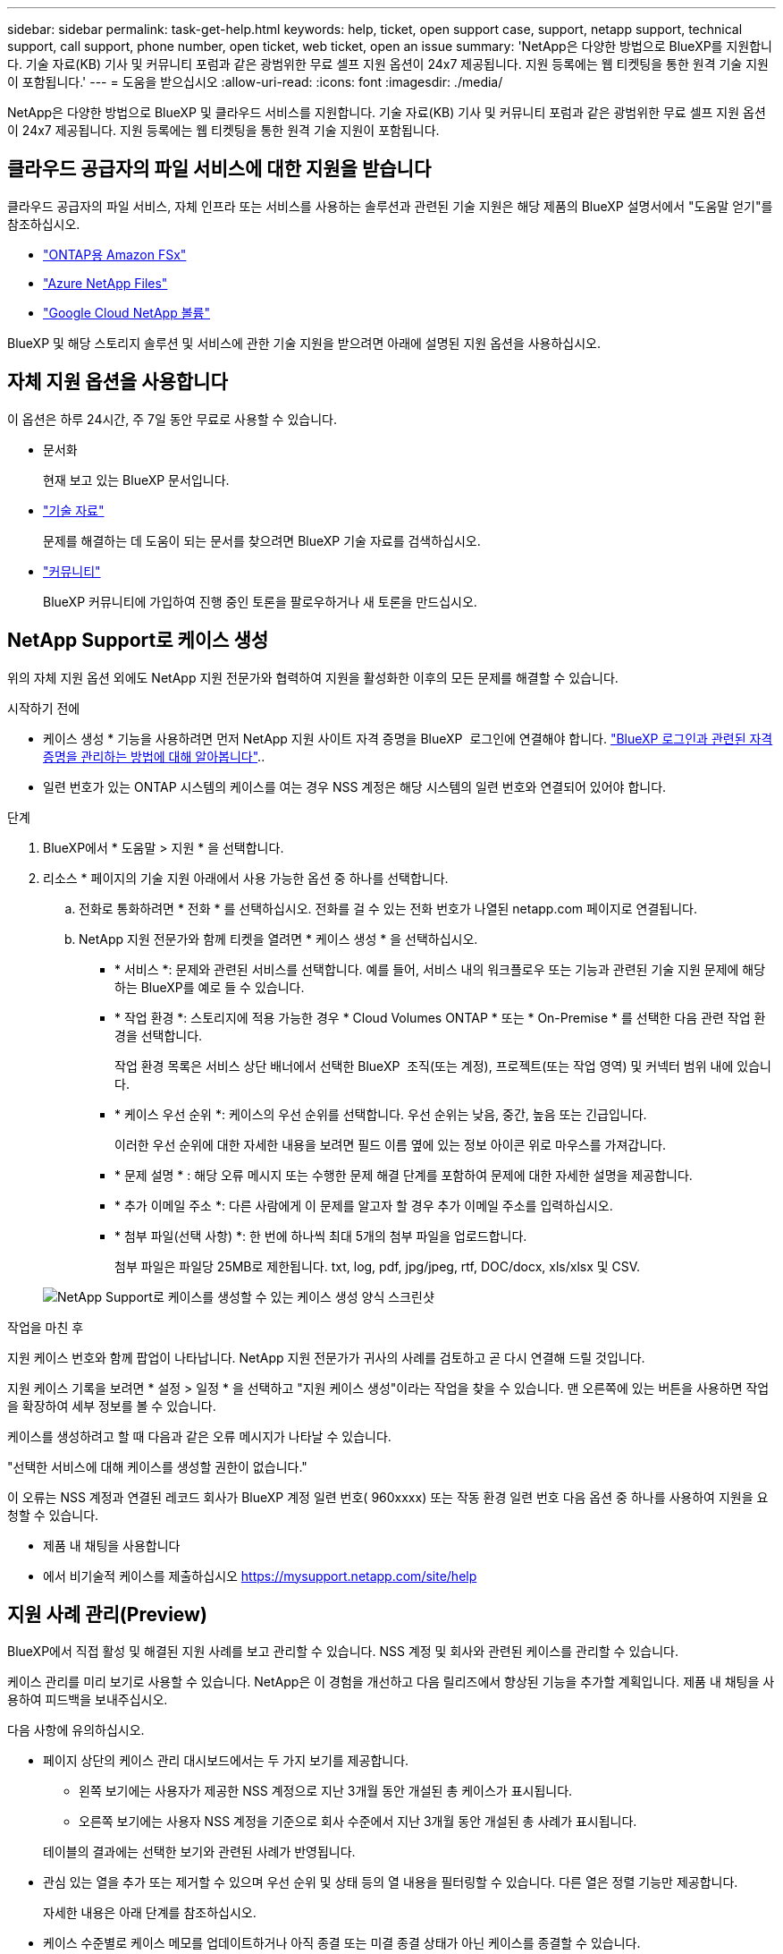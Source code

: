 ---
sidebar: sidebar 
permalink: task-get-help.html 
keywords: help, ticket, open support case, support, netapp support, technical support, call support, phone number, open ticket, web ticket, open an issue 
summary: 'NetApp은 다양한 방법으로 BlueXP를 지원합니다. 기술 자료(KB) 기사 및 커뮤니티 포럼과 같은 광범위한 무료 셀프 지원 옵션이 24x7 제공됩니다. 지원 등록에는 웹 티켓팅을 통한 원격 기술 지원이 포함됩니다.' 
---
= 도움을 받으십시오
:allow-uri-read: 
:icons: font
:imagesdir: ./media/


[role="lead"]
NetApp은 다양한 방법으로 BlueXP 및 클라우드 서비스를 지원합니다. 기술 자료(KB) 기사 및 커뮤니티 포럼과 같은 광범위한 무료 셀프 지원 옵션이 24x7 제공됩니다. 지원 등록에는 웹 티켓팅을 통한 원격 기술 지원이 포함됩니다.



== 클라우드 공급자의 파일 서비스에 대한 지원을 받습니다

클라우드 공급자의 파일 서비스, 자체 인프라 또는 서비스를 사용하는 솔루션과 관련된 기술 지원은 해당 제품의 BlueXP 설명서에서 "도움말 얻기"를 참조하십시오.

* link:https://docs.netapp.com/us-en/bluexp-fsx-ontap/start/concept-fsx-aws.html#getting-help["ONTAP용 Amazon FSx"^]
* link:https://docs.netapp.com/us-en/bluexp-azure-netapp-files/concept-azure-netapp-files.html#getting-help["Azure NetApp Files"^]
* link:https://docs.netapp.com/us-en/bluexp-google-cloud-netapp-volumes/concept-gcnv.html#getting-help["Google Cloud NetApp 볼륨"^]


BlueXP 및 해당 스토리지 솔루션 및 서비스에 관한 기술 지원을 받으려면 아래에 설명된 지원 옵션을 사용하십시오.



== 자체 지원 옵션을 사용합니다

이 옵션은 하루 24시간, 주 7일 동안 무료로 사용할 수 있습니다.

* 문서화
+
현재 보고 있는 BlueXP 문서입니다.

* https://kb.netapp.com/Cloud/BlueXP["기술 자료"^]
+
문제를 해결하는 데 도움이 되는 문서를 찾으려면 BlueXP 기술 자료를 검색하십시오.

* http://community.netapp.com/["커뮤니티"^]
+
BlueXP 커뮤니티에 가입하여 진행 중인 토론을 팔로우하거나 새 토론을 만드십시오.





== NetApp Support로 케이스 생성

위의 자체 지원 옵션 외에도 NetApp 지원 전문가와 협력하여 지원을 활성화한 이후의 모든 문제를 해결할 수 있습니다.

.시작하기 전에
* 케이스 생성 * 기능을 사용하려면 먼저 NetApp 지원 사이트 자격 증명을 BlueXP  로그인에 연결해야 합니다. https://docs.netapp.com/us-en/bluexp-setup-admin/task-manage-user-credentials.html["BlueXP 로그인과 관련된 자격 증명을 관리하는 방법에 대해 알아봅니다"^]..
* 일련 번호가 있는 ONTAP 시스템의 케이스를 여는 경우 NSS 계정은 해당 시스템의 일련 번호와 연결되어 있어야 합니다.


.단계
. BlueXP에서 * 도움말 > 지원 * 을 선택합니다.
. 리소스 * 페이지의 기술 지원 아래에서 사용 가능한 옵션 중 하나를 선택합니다.
+
.. 전화로 통화하려면 * 전화 * 를 선택하십시오. 전화를 걸 수 있는 전화 번호가 나열된 netapp.com 페이지로 연결됩니다.
.. NetApp 지원 전문가와 함께 티켓을 열려면 * 케이스 생성 * 을 선택하십시오.
+
*** * 서비스 *: 문제와 관련된 서비스를 선택합니다. 예를 들어, 서비스 내의 워크플로우 또는 기능과 관련된 기술 지원 문제에 해당하는 BlueXP를 예로 들 수 있습니다.
*** * 작업 환경 *: 스토리지에 적용 가능한 경우 * Cloud Volumes ONTAP * 또는 * On-Premise * 를 선택한 다음 관련 작업 환경을 선택합니다.
+
작업 환경 목록은 서비스 상단 배너에서 선택한 BlueXP  조직(또는 계정), 프로젝트(또는 작업 영역) 및 커넥터 범위 내에 있습니다.

*** * 케이스 우선 순위 *: 케이스의 우선 순위를 선택합니다. 우선 순위는 낮음, 중간, 높음 또는 긴급입니다.
+
이러한 우선 순위에 대한 자세한 내용을 보려면 필드 이름 옆에 있는 정보 아이콘 위로 마우스를 가져갑니다.

*** * 문제 설명 * : 해당 오류 메시지 또는 수행한 문제 해결 단계를 포함하여 문제에 대한 자세한 설명을 제공합니다.
*** * 추가 이메일 주소 *: 다른 사람에게 이 문제를 알고자 할 경우 추가 이메일 주소를 입력하십시오.
*** * 첨부 파일(선택 사항) *: 한 번에 하나씩 최대 5개의 첨부 파일을 업로드합니다.
+
첨부 파일은 파일당 25MB로 제한됩니다. txt, log, pdf, jpg/jpeg, rtf, DOC/docx, xls/xlsx 및 CSV.





+
image:https://raw.githubusercontent.com/NetAppDocs/bluexp-family/main/media/screenshot-create-case.png["NetApp Support로 케이스를 생성할 수 있는 케이스 생성 양식 스크린샷"]



.작업을 마친 후
지원 케이스 번호와 함께 팝업이 나타납니다. NetApp 지원 전문가가 귀사의 사례를 검토하고 곧 다시 연결해 드릴 것입니다.

지원 케이스 기록을 보려면 * 설정 > 일정 * 을 선택하고 "지원 케이스 생성"이라는 작업을 찾을 수 있습니다. 맨 오른쪽에 있는 버튼을 사용하면 작업을 확장하여 세부 정보를 볼 수 있습니다.

케이스를 생성하려고 할 때 다음과 같은 오류 메시지가 나타날 수 있습니다.

"선택한 서비스에 대해 케이스를 생성할 권한이 없습니다."

이 오류는 NSS 계정과 연결된 레코드 회사가 BlueXP 계정 일련 번호( 960xxxx) 또는 작동 환경 일련 번호 다음 옵션 중 하나를 사용하여 지원을 요청할 수 있습니다.

* 제품 내 채팅을 사용합니다
* 에서 비기술적 케이스를 제출하십시오 https://mysupport.netapp.com/site/help[]




== 지원 사례 관리(Preview)

BlueXP에서 직접 활성 및 해결된 지원 사례를 보고 관리할 수 있습니다. NSS 계정 및 회사와 관련된 케이스를 관리할 수 있습니다.

케이스 관리를 미리 보기로 사용할 수 있습니다. NetApp은 이 경험을 개선하고 다음 릴리즈에서 향상된 기능을 추가할 계획입니다. 제품 내 채팅을 사용하여 피드백을 보내주십시오.

다음 사항에 유의하십시오.

* 페이지 상단의 케이스 관리 대시보드에서는 두 가지 보기를 제공합니다.
+
** 왼쪽 보기에는 사용자가 제공한 NSS 계정으로 지난 3개월 동안 개설된 총 케이스가 표시됩니다.
** 오른쪽 보기에는 사용자 NSS 계정을 기준으로 회사 수준에서 지난 3개월 동안 개설된 총 사례가 표시됩니다.


+
테이블의 결과에는 선택한 보기와 관련된 사례가 반영됩니다.

* 관심 있는 열을 추가 또는 제거할 수 있으며 우선 순위 및 상태 등의 열 내용을 필터링할 수 있습니다. 다른 열은 정렬 기능만 제공합니다.
+
자세한 내용은 아래 단계를 참조하십시오.

* 케이스 수준별로 케이스 메모를 업데이트하거나 아직 종결 또는 미결 종결 상태가 아닌 케이스를 종결할 수 있습니다.


.단계
. BlueXP에서 * 도움말 > 지원 * 을 선택합니다.
. Case Management * 를 선택하고 메시지가 표시되면 NSS 계정을 BlueXP에 추가합니다.
+
케이스 관리 * 페이지에는 BlueXP 사용자 계정과 연결된 NSS 계정과 관련된 미해결 케이스가 표시됩니다. NSS 관리 * 페이지 상단에 나타나는 것과 동일한 NSS 계정입니다.

. 필요한 경우 테이블에 표시되는 정보를 수정합니다.
+
** 조직의 케이스 * 에서 * 보기 * 를 선택하여 회사와 관련된 모든 케이스를 봅니다.
** 정확한 날짜 범위를 선택하거나 다른 기간을 선택하여 날짜 범위를 수정합니다.
+
image:https://raw.githubusercontent.com/NetAppDocs/bluexp-family/main/media/screenshot-case-management-date-range.png["케이스 관리 페이지의 표 위에 있는 옵션 스크린샷으로 정확한 날짜 범위 또는 최근 7일, 30일 또는 3개월을 선택할 수 있습니다."]

** 열의 내용을 필터링합니다.
+
image:https://raw.githubusercontent.com/NetAppDocs/bluexp-family/main/media/screenshot-case-management-filter.png["활성 또는 종료와 같은 특정 상태와 일치하는 케이스를 필터링할 수 있는 상태 열의 필터 옵션 스크린샷"]

** 표시할 열을 선택한 다음 선택하여 테이블에 표시되는 열을 변경합니다 image:https://raw.githubusercontent.com/NetAppDocs/bluexp-family/main/media/icon-table-columns.png["테이블에 나타나는 더하기 아이콘입니다"] .
+
image:https://raw.githubusercontent.com/NetAppDocs/bluexp-family/main/media/screenshot-case-management-columns.png["표에 표시할 수 있는 열을 보여 주는 스크린샷"]



. 사용 가능한 옵션 중 하나를 선택하고 선택하여 기존 케이스를 image:https://raw.githubusercontent.com/NetAppDocs/bluexp-family/main/media/icon-table-action.png["표의 마지막 열에 세 개의 점이 있는 아이콘"] 관리합니다.
+
** * 사례 보기 *: 특정 케이스에 대한 전체 세부 정보를 봅니다.
** * 케이스 메모 업데이트 *: 문제에 대한 추가 세부 정보를 제공하거나 * 파일 업로드 * 를 선택하여 최대 5개의 파일을 첨부할 수 있습니다.
+
첨부 파일은 파일당 25MB로 제한됩니다. txt, log, pdf, jpg/jpeg, rtf, DOC/docx, xls/xlsx 및 CSV.

** * 케이스 종료 *: 케이스를 종료하는 이유에 대한 세부 정보를 제공하고 * 케이스 닫기 * 를 선택합니다.


+
image:https://raw.githubusercontent.com/NetAppDocs/bluexp-family/main/media/screenshot-case-management-actions.png["표의 마지막 열에서 메뉴를 선택한 후 수행할 수 있는 작업을 보여 주는 스크린샷"]


